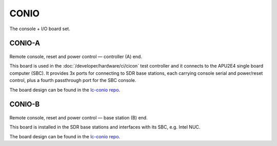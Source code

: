 CONIO
=====

The console + I/O board set.

CONIO-A
-------

.. figure:: /images/CONIO-A_1280w.jpg

Remote console, reset and power control — controller (A) end.

This board is used in the :doc:`/developer/hardware/ci/cicon` test controller and it connects to the APU2E4 single board computer (SBC). It provides 3x ports for connecting to SDR base stations, each carrying console serial and power/reset control, plus a fourth passthrough port for the SBC console.

The board design can be found in the `lc-conio repo`_.

CONIO-B
-------

.. figure:: /images/CONIO-B_1280w.jpg

Remote console, reset and power control — base station  (B) end.

This board is installed in the SDR base stations and interfaces with its SBC,
e.g. Intel NUC.

The board design can be found in the `lc-conio repo`_.

.. _lc-conio repo: https://github.com/myriadrf/lc-conio